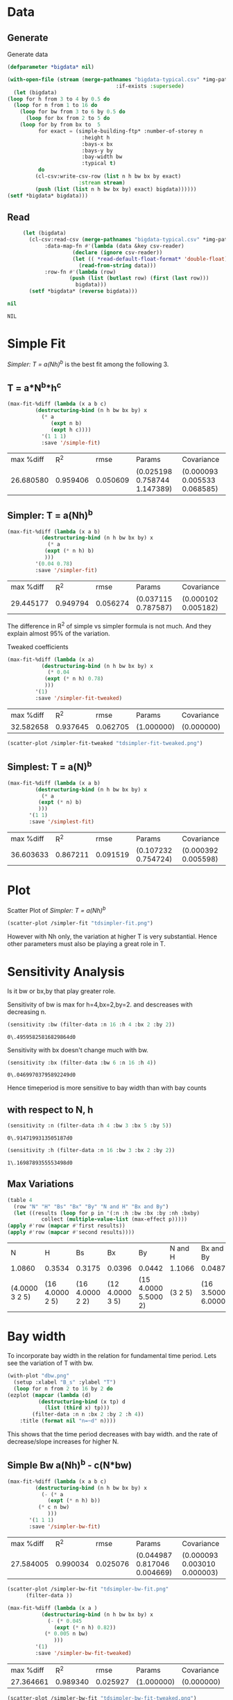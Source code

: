 * Data 
** Generate 
   Generate data 
  #+begin_src lisp  :results silent :exports both
    (defparameter *bigdata* nil)

    (with-open-file (stream (merge-pathnames "bigdata-typical.csv" *img-path*) :direction :output
								       :if-exists :supersede)
      (let (bigdata)
	(loop for h from 3 to 4 by 0.5 do 
	  (loop for n from 1 to 16 do
	    (loop for bw from 3 to 6 by 0.5 do 
	      (loop for bx from 2 to 5 do
		(loop for by from bx to  5 
		      for exact = (simple-building-ftp* :number-of-storey n
							:height h
							:bays-x bx
							:bays-y by
							:bay-width bw
							:typical t)
		      do 
			 (cl-csv:write-csv-row (list n h bw bx by exact)
					       :stream stream)
			 (push (list (list n h bw bx by) exact) bigdata))))))
	(setf *bigdata* bigdata)))
    #+end_src

** Read
   #+begin_src lisp :exports both
     (let (bigdata)
       (cl-csv:read-csv (merge-pathnames "bigdata-typical.csv" *img-path*)
			:data-map-fn #'(lambda (data &key csv-reader)
					 (declare (ignore csv-reader))
					 (let (( *read-default-float-format* 'double-float))
					   (read-from-string data)))
			:row-fn #'(lambda (row)
				    (push (list (butlast row) (first (last row)))
					  bigdata)))
       (setf *bigdata* (reverse bigdata)))

nil
   #+end_src  

   #+RESULTS:
   : NIL

* Simple Fit
  [[*Simpler: T = a(Nh)^b][Simpler: T = a(Nh)^b]] is the best fit among the following 3. 
** T = a*N^b*h^c 
  #+Name: simpleFit 
  #+begin_src lisp  :exports both
	(max-fit-%diff (lambda (x a b c)
			 (destructuring-bind (n h bw bx by) x
			   (* a
			      (expt n b)
			      (expt h c))))
		       '(1 1 1)
		       :save '/simple-fit)
  #+end_src

  #+RESULTS: simpleFit
  | max %diff |      R^2 |     rmse | Params                       | Covariance                   |
  | 26.680580 | 0.959406 | 0.050609 | (0.025198 0.758744 1.147389) | (0.000093 0.005533 0.068585) |

** Simpler: T = a(Nh)^b
  #+begin_src lisp  :exports both
  (max-fit-%diff (lambda (x a b)
		     (destructuring-bind (n h bw bx by) x
		       (* a
			  (expt (* n h) b)
			  )))
		   '(0.04 0.78)
		   :save '/simpler-fit)
  #+end_src

  #+RESULTS:
  | max %diff |      R^2 |     rmse | Params              | Covariance          |
  | 29.445177 | 0.949794 | 0.056274 | (0.037115 0.787587) | (0.000102 0.005182) |

  The difference in R^2 of simple vs simpler formula is not much. And they explain almost 95% of the variation.
  
  Tweaked coefficients 
  #+begin_src lisp 
  (max-fit-%diff (lambda (x a)
		     (destructuring-bind (n h bw bx by) x
		       (* 0.04 
			  (expt (* n h) 0.78)
			  )))
		   '(1)
		   :save '/simpler-fit-tweaked)
  #+end_src

  #+RESULTS:
  | max %diff |      R^2 |     rmse | Params     | Covariance |
  | 32.582658 | 0.937645 | 0.062705 | (1.000000) | (0.000000) |
  #+begin_src lisp :results file 
  (scatter-plot /simpler-fit-tweaked "tdsimpler-fit-tweaked.png")
  #+end_src

  #+RESULTS:
  [[file:./img/tdsimpler-fit-tweaked.png]]

** Simplest: T = a(N)^b
  #+begin_src lisp  :exports both
    (max-fit-%diff (lambda (x a b)
		     (destructuring-bind (n h bw bx by) x
		       (* a
			  (expt (* n) b)
			  )))
		   '(1 1)
		   :save '/simplest-fit)
  #+end_src

  #+RESULTS:
  | max %diff |      R^2 |     rmse | Params              | Covariance          |
  | 36.603633 | 0.867211 | 0.091519 | (0.107232 0.754724) | (0.000392 0.005598) |

* Plot
Scatter Plot of [[*Simpler: T = a(Nh)^b][Simpler: T = a(Nh)^b]] 
  #+begin_src lisp :results file  :exports both
    (scatter-plot /simpler-fit "tdsimpler-fit.png")
  #+end_src

  #+RESULTS:
  [[file:./img/tdsimpler-fit.png]]

  However with Nh only, the variation at higher T is very substantial. Hence other parameters must also be playing a great role in T.

* Sensitivity Analysis
  Is it bw or bx,by that play greater role.

  Sensitivity of bw is max for h=4,bx=2,by=2.
  and descreases with decreasing n. 
  #+begin_src lisp :exports both
    (sensitivity :bw (filter-data :n 16 :h 4 :bx 2 :by 2))
  #+end_src

  #+RESULTS:
  : 0\.49595825816829864d0

  Sensitivity with bx doesn't change much with bw.
  
  #+begin_src lisp  :exports both
    (sensitivity :bx (filter-data :bw 6 :n 16 :h 4))
  #+end_src

  #+RESULTS:
  : 0\.04699703795892249d0
  

  Hence timeperiod is more sensitive to bay width than with bay counts
** with respect to N, h
   #+begin_src lisp :exports both 
   (sensitivity :n (filter-data :h 4 :bw 3 :bx 5 :by 5))
   #+end_src

   #+RESULTS:
   : 0\.9147199313505187d0

   #+begin_src lisp :exports both 
   (sensitivity :h (filter-data :n 16 :bw 3 :bx 2 :by 2))
   #+end_src

   #+RESULTS:
   : 1\.1698789355553498d0
** Max Variations 
   #+begin_src lisp 
     (table 4 
       (row "N" "H" "Bs" "Bx" "By" "N and H" "Bx and By")
       (let ((results (loop for p in '(:n :h :bw :bx :by :nh :bxby)
			    collect (multiple-value-list (max-effect p)))))
	 (apply #'row (mapcar #'first results))
	 (apply #'row (mapcar #'second results))))
   #+end_src

   #+RESULTS:
   | N              | H               | Bs              | Bx              | By                   | N and H | Bx and By          |
   | 1.0860         | 0.3534          | 0.3175          | 0.0396          | 0.0442               | 1.1066  | 0.0487             |
   | (4.0000 3 2 5) | (16 4.0000 2 5) | (16 4.0000 2 2) | (12 4.0000 3 5) | (15 4.0000 5.5000 2) | (3 2 5) | (16 3.5000 6.0000) |

* Bay width
  To incorporate bay width in the relation for fundamental time period. Lets see the variation of T with bw.
  #+begin_src lisp :results file :exports both
    (with-plot "dbw.png"
      (setup :xlabel "B_s" :ylabel "T")
      (loop for n from 2 to 16 by 2 do
	(ezplot (mapcar (lambda (d)
			  (destructuring-bind (x tp) d
			    (list (third x) tp)))
			(filter-data :n n :bx 2 :by 2 :h 4))
		:title (format nil "n=~d" n))))
  #+end_src

  #+RESULTS:
  [[file:./img/dbw.png]]

  This shows that the time period decreases with bay width. and the rate of decrease/slope increases for higher N. 

** Simple Bw a(Nh)^b - c(N*bw)
  #+begin_src lisp  :exports both
    (max-fit-%diff (lambda (x a b c)
		     (destructuring-bind (n h bw bx by) x
		       (- (* a
			     (expt (* n h) b))
			  (* c n bw)
			     )))
		   '(1 1 1)
		   :save '/simpler-bw-fit)		   
  #+end_src

  #+RESULTS:
  | max %diff |      R^2 |     rmse | Params                       | Covariance                   |
  | 27.584005 | 0.990034 | 0.025076 | (0.044987 0.817046 0.004669) | (0.000093 0.003010 0.000003) |

  #+begin_src lisp :results file  :exports both
    (scatter-plot /simpler-bw-fit "tdsimpler-bw-fit.png"
		  (filter-data ))
  #+end_src

  #+Name: simpler-bw
  #+RESULTS: 
  [[file:./img/tdsimpler-bw-fit.png]]

  #+begin_src lisp 
  (max-fit-%diff (lambda (x a )
		     (destructuring-bind (n h bw bx by) x
		       (- (* 0.045
			     (expt (* n h) 0.82))
			  (* 0.005 n bw)
			     )))
		   '(1)
		   :save '/simpler-bw-fit-tweaked)
  #+end_src

  #+RESULTS:
  | max %diff |      R^2 |     rmse | Params     | Covariance |
  | 27.364661 | 0.989340 | 0.025927 | (1.000000) | (0.000000) |
 
#+begin_src lisp :results file  :exports both
    (scatter-plot /simpler-bw-fit "tdsimpler-bw-fit-tweaked.png")
  #+end_src

  #+RESULTS:
  [[file:./img/tdsimpler-bw-fit-tweaked.png]]

* Bx,By
  #+begin_src lisp :results file :exports both
    (with-plot "tdbx.png"
      (setup :xlabel "bx" :ylabel "tp")
      (loop for n from 2 to 12 by 2 do
	(ezplot (mapcar (lambda (d)
			  (destructuring-bind (x tp) d
			    (list (fourth x) tp)))
			(filter-data :n n :bw 6 :by 5 :h 4))
		:title (format nil "n=~d" n))))
  #+end_src

  #+RESULTS:
  [[file:./img/tdbx.png]]

  This shows that T is almost constant with bx. Which was also indicated by smaller sensitivity of tp with bx.



# Local Variables:
# org-export-babel-evaluate: nil
# End:
